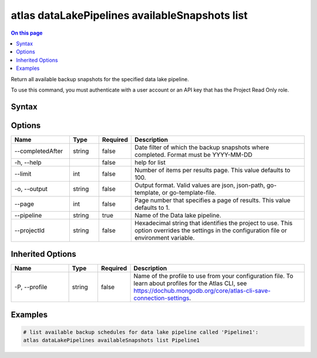 .. _atlas-dataLakePipelines-availableSnapshots-list:

===============================================
atlas dataLakePipelines availableSnapshots list
===============================================

.. default-domain:: mongodb

.. contents:: On this page
   :local:
   :backlinks: none
   :depth: 1
   :class: singlecol

Return all available backup snapshots for the specified data lake pipeline.

To use this command, you must authenticate with a user account or an API key that has the Project Read Only role.

Syntax
------

.. code-block::
   :caption: Command Syntax

   atlas dataLakePipelines availableSnapshots list [options]

.. Code end marker, please don't delete this comment

Options
-------

.. list-table::
   :header-rows: 1
   :widths: 20 10 10 60

   * - Name
     - Type
     - Required
     - Description
   * - --completedAfter
     - string
     - false
     - Date filter of which the backup snapshots where completed. Format must be YYYY-MM-DD
   * - -h, --help
     - 
     - false
     - help for list
   * - --limit
     - int
     - false
     - Number of items per results page. This value defaults to 100.
   * - -o, --output
     - string
     - false
     - Output format. Valid values are json, json-path, go-template, or go-template-file.
   * - --page
     - int
     - false
     - Page number that specifies a page of results. This value defaults to 1.
   * - --pipeline
     - string
     - true
     - Name of the Data lake pipeline.
   * - --projectId
     - string
     - false
     - Hexadecimal string that identifies the project to use. This option overrides the settings in the configuration file or environment variable.

Inherited Options
-----------------

.. list-table::
   :header-rows: 1
   :widths: 20 10 10 60

   * - Name
     - Type
     - Required
     - Description
   * - -P, --profile
     - string
     - false
     - Name of the profile to use from your configuration file. To learn about profiles for the Atlas CLI, see https://dochub.mongodb.org/core/atlas-cli-save-connection-settings.

Examples
--------

.. code-block::

   # list available backup schedules for data lake pipeline called 'Pipeline1':
   atlas dataLakePipelines availableSnapshots list Pipeline1

